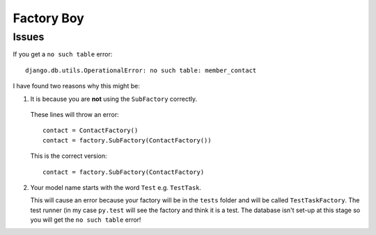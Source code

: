 Factory Boy
***********

.. highlight:: python

Issues
======

If you get a ``no such table`` error::

  django.db.utils.OperationalError: no such table: member_contact

I have found two reasons why this might be:

1. It is because you are **not** using the ``SubFactory`` correctly.

  These lines will throw an error::

    contact = ContactFactory()
    contact = factory.SubFactory(ContactFactory())

  This is the correct version::

    contact = factory.SubFactory(ContactFactory)

2. Your model name starts with the word ``Test`` e.g. ``TestTask``.

   This will cause an error because your factory will be in the ``tests``
   folder and will be called ``TestTaskFactory``.  The test runner (in my case
   ``py.test`` will see the factory and think it is a test.  The database isn't
   set-up at this stage so you will get the ``no such table`` error!
